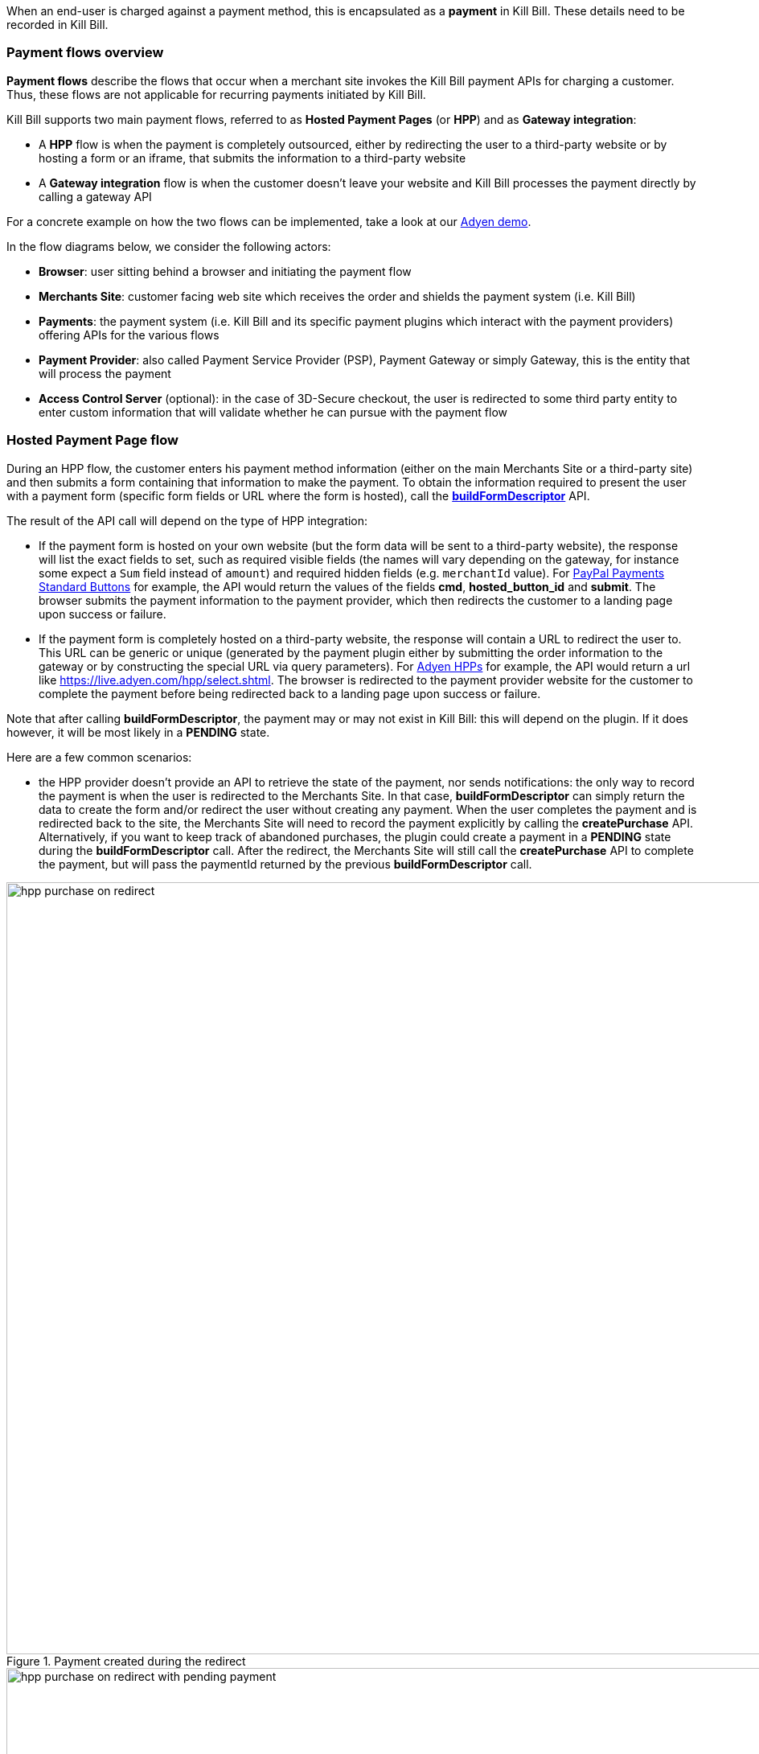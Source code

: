 When an end-user is charged against a payment method, this is encapsulated as a *payment* in Kill Bill. These details need to be recorded in Kill Bill.


=== Payment flows overview

*Payment flows* describe the flows that occur when a merchant site invokes the Kill Bill payment APIs for charging a customer. Thus,
these flows are not applicable for recurring payments initiated by Kill Bill.

Kill Bill supports two main payment flows, referred to as *Hosted Payment Pages* (or *HPP*) and as *Gateway integration*:

* A *HPP* flow is when the payment is completely outsourced, either by redirecting the user to a third-party website or by hosting a form or an iframe, that submits the information to a third-party website
* A *Gateway integration* flow is when the customer doesn't leave your website and Kill Bill processes the payment directly by calling a gateway API

For a concrete example on how the two flows can be implemented, take a look at our https://github.com/killbill/killbill-adyen-demo[Adyen demo].

In the flow diagrams below, we consider the following actors:

* *Browser*: user sitting behind a browser and initiating the payment flow
* *Merchants Site*: customer facing web site which receives the order and shields the payment system (i.e. Kill Bill)
* *Payments*: the payment system (i.e. Kill Bill and its specific payment plugins which interact with the payment providers) offering APIs for the various flows
* *Payment Provider*: also called Payment Service Provider (PSP), Payment Gateway or simply Gateway, this is the entity that will process the payment
* *Access Control Server* (optional): in the case of 3D-Secure checkout, the user is redirected to some third party entity to enter custom information that will validate whether he can pursue with the payment flow

=== Hosted Payment Page flow

During an HPP flow, the customer enters his payment method information (either on the main Merchants Site or a third-party site) and then submits a form containing that information to make the payment. To obtain the information required to present the user with a payment form (specific form fields or URL where the form is hosted), call the https://github.com/killbill/killbill-api/blob/master/src/main/java/org/killbill/billing/payment/api/PaymentGatewayApi.java[*buildFormDescriptor*] API.

The result of the API call will depend on the type of HPP integration:

* If the payment form is hosted on your own website (but the form data will be sent to a third-party website), the response will list the exact fields to set, such as required visible fields (the names will vary depending on the gateway, for instance some expect a `Sum` field instead of `amount`) and required hidden fields (e.g. `merchantId` value). For https://developer.paypal.com/docs/classic/paypal-payments-standard/ht_test-pps-buttons/[PayPal Payments Standard Buttons] for example, the API would return the values of the fields *cmd*, *hosted_button_id* and *submit*. The browser submits the payment information to the payment provider, which then redirects the customer to a landing page upon success or failure.
* If the payment form is completely hosted on a third-party website, the response will contain a URL to redirect the user to. This URL can be generic or unique (generated by the payment plugin either by submitting the order information to the gateway or by constructing the special URL via query parameters). For https://docs.adyen.com/classic-integration/hosted-payment-pages/hosted-payment-pages-api[Adyen HPPs] for example, the API would return a url like https://live.adyen.com/hpp/select.shtml. The browser is redirected to the payment provider website for the customer to complete the payment before being redirected back to a landing page upon success or failure.

Note that after calling *buildFormDescriptor*, the payment may or may not exist in Kill Bill: this will depend on the plugin. If it does however, it will be most likely in a **PENDING** state.

Here are a few common scenarios:

* the HPP provider doesn't provide an API to retrieve the state of the payment, nor sends notifications: the only way to record the payment is when the user is redirected to the Merchants Site. In that case, *buildFormDescriptor* can simply return the data to create the form and/or redirect the user without creating any payment. When the user completes the payment and is redirected back to the site, the Merchants Site will need to record the payment explicitly by calling the *createPurchase* API. Alternatively, if you want to keep track of abandoned purchases, the plugin could create a payment in a *PENDING* state during the *buildFormDescriptor* call. After the redirect, the Merchants Site will still call the *createPurchase* API to complete the payment, but will pass the paymentId returned by the previous *buildFormDescriptor* call.

.Payment created during the redirect

image::https://github.com/killbill/killbill-docs/raw/v3/userguide/assets/img/payment-userguide/hpp_purchase_on_redirect.png[width=960,align="center"]

.Pending payment created during the *buildFormDescriptor* call, completed during the redirect

image::https://github.com/killbill/killbill-docs/raw/v3/userguide/assets/img/payment-userguide/hpp_purchase_on_redirect_with_pending_payment.png[width=960,align="center"]

* the HPP provider provides an API to retrieve the state of the payment but does not send notifications. In this case, the URL constructed during the *buildFormDescriptor* call is most likely unique, and contains enough information for the plugin to poll the provider for the payment status. During the  *buildFormDescriptor* call, the plugin will need to create a *PENDING* payment. Kill Bill will automatically poll the plugin calling the *getPaymentInfo* API, which should query the provider for the latest payment status. Example: Boleto with PayU Latam.

.Pending payment created during the *buildFormDescriptor* call, completed by polling *getPaymentInfo*

image::https://github.com/killbill/killbill-docs/raw/v3/userguide/assets/img/payment-userguide/hpp_poll.png[width=960,align="center"]

* the HPP provider doesn't provide an API to retrieve the state of the payment but does send notifications. In this case, *buildFormDescriptor* can simply return the redirect URL without creating a payment, which will be created when the notification is received. Similarly to the first case above, you could create a *PENDING* payment if you want to track abandoned purchases, just make sure that the plugin has enough metadata to reconcile the notification with the payment. When the notification is received, either use the *notifyPendingTransactionOfStateChanged* Kill Bill API to transition the payment, or wait for Kill Bill to poll the plugin via  the *getPaymentInfo* API. Example: any HPP provided by Adyen.

.Payment created when receiving a notification from the provider

image::https://github.com/killbill/killbill-docs/raw/v3/userguide/assets/img/payment-userguide/hpp_notifications.png[width=960,align="center"]

.Pending payment created during the *buildFormDescriptor* call, completed when receiving a notification from the provider

image::https://github.com/killbill/killbill-docs/raw/v3/userguide/assets/img/payment-userguide/hpp_notifications_with_pending_payment.png[width=960,align="center"]

The conceptual flow below shows a 3D-Secure variation of the previous flows. The main difference is that prior redirecting the browser to the landing page, it is first redirected to the access control server where the user can enter custom information.

.Hosted Payment Page 3D-Secure variation

image::https://github.com/killbill/killbill-docs/raw/v3/userguide/assets/img/payment-userguide/payments_hostedpages_3ds.png[width=960,align="center"]

=== Gateway Integration Flow

For gateway integrations, the entry point for any payment is either the https://github.com/killbill/killbill-api/blob/master/src/main/java/org/killbill/billing/payment/api/PaymentApi.java[*createAuthorization*] (to authorize a credit card), https://github.com/killbill/killbill-api/blob/master/src/main/java/org/killbill/billing/payment/api/PaymentApi.java[*createPurchase*] (to charge a payment method, for example authorizing and capturing a credit card, to initiate an ACH transfer, to withdraw money from a Bitcoin wallet, etc.) or https://github.com/killbill/killbill-api/blob/master/src/main/java/org/killbill/billing/payment/api/PaymentApi.java[*createCredit*] (to deposit money on a payment method, without any reference to a previous payment) APIs. The payment state will be in `*_INIT` state before calling the plugin.

There are two main types of scenarios:

* When payment gateways provide synchronous APIs, transactions end up in a terminal state right away. The following figure demonstrates this scenario:
+
.Gateway integration (With Synchronous Payment API)

image::https://github.com/killbill/killbill-docs/raw/v3/userguide/assets/img/payment-userguide/payments_gateway.png[width=960,align="center"]
+
The payment is initiated using one of the *createAuthorization* or *createPurchase* APIs. Kill Bill then connects to its payment plugin, which in turn contacts the gateway to perform the required operation. Upon success/failure, the end-user is redirected to a landing page.
+
[NOTE]
*Note:* Before any payment operation can occur, the user must first enter his/her payment information and a payment method must be created as explained in the <<payment_method_flows, payment method flows>> section. This is not represented in the flow above; it can happen either in a prior step or during the payment using one of our https://killbill.github.io/slate/#payment-combo-api-to-create-a-new-payment-transaction-on-a-existing-or-not-account[combo payment call].
+
* In some cases, a plugin can choose to set the status to *PENDING*. For example, this is the case for 3D-Secure transactions (until the issuer verifies the payment after redirecting the user), for direct debit transfers (e.g., ACH, which usually takes a couple of days for banks to acknowledge), or for Bitcoin transfers (until blockchain confirms the transaction). Additionally, some gateways don't always provide synchronous responses (e.g., when using Adyen to capture funds), in which case the plugin has to rely on asynchronous notifications to transition the payment into a terminal state. The <<Janitor, Kill Bill Janitor>> can also be used to automatically fix `PENDING` states.
+
The following figure demonstrates the Janitor scenario:
+
.Gateway integration (With Asynchronous payment)
image::https://github.com/killbill/killbill-docs/raw/v3/userguide/assets/img/payment-userguide/janitor.png[width=960,align="center"]

